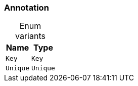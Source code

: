 [#_enum_Annotation]
=== Annotation

[caption=""]
.Enum variants
// tag::enum_constants[]
[cols="~,~"]
[options="header"]
|===
|Name |Type 
a| `Key` a| `Key`
a| `Unique` a| `Unique`
|===
// end::enum_constants[]

